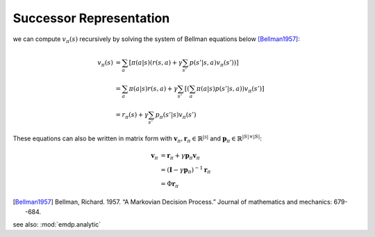 Successor Representation
============================

we can compute :math:`v_\pi(s)` recursively by solving the system of Bellman equations below [Bellman1957]_:

.. math::

    \begin{align}
        v_\pi(s) &= \sum_{a} \left[
            \pi(a|s) \left( r(s,a) + \gamma \sum_{s'} p(s'|s,a) v_\pi(s') \right)
        \right] \\
        &=\sum_a \pi(a|s)r(s,a) + \gamma \sum_{s'} \left[ \left(\sum_a \pi(a|s)p(s'|s,a)\right) v_\pi(s') \right] \\
        &=r_\pi(s) + \gamma \sum_{s'} p_\pi(s'|s) v_\pi(s')
    \end{align}

These equations can also be written in matrix form with
:math:`\mathbf{v}_\pi, \mathbf{r}_\pi \in \mathbb{R}^{|\mathcal{S}|}` and 
:math:`\mathbf{p}_\pi \in \mathbb{R}^{|S|\times|S|}`:

.. math::

    \begin{align}
        \mathbf{v}_\pi &= \mathbf{r}_\pi + \gamma \mathbf{p}_\pi \mathbf{v}_\pi \\
        &= (\mathbf{I} - \gamma \mathbf{p}_\pi)^{-1} \mathbf{r}_\pi \\
        &= \Phi \mathbf{r}_\pi    
    \end{align}
    
.. [Bellman1957] Bellman, Richard. 1957. “A Markovian Decision Process.” Journal of mathematics and mechanics: 679--684.

see also: :mod:`emdp.analytic`